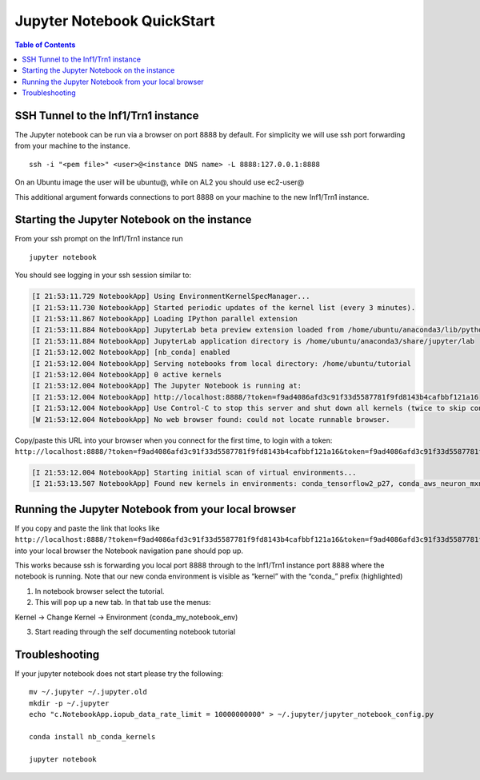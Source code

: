 .. _setup-jupyter-notebook-steps-troubleshooting:
.. _Running Jupyter Notebook Browser:

Jupyter Notebook QuickStart
===========================

.. contents:: Table of Contents
   :local:
   :depth: 2

SSH Tunnel to the Inf1/Trn1 instance
------------------------------------
The Jupyter notebook can be run via a browser on port 8888 by default. For simplicity we will use ssh port forwarding from your machine to the instance.

::

   ssh -i "<pem file>" <user>@<instance DNS name> -L 8888:127.0.0.1:8888

On an Ubuntu image the user will be ubuntu@, while on AL2 you should use
ec2-user@

This additional argument forwards connections to port 8888 on your
machine to the new Inf1/Trn1 instance.


Starting the Jupyter Notebook on the instance
---------------------------------------------
From your ssh prompt on the Inf1/Trn1 instance run

::

   jupyter notebook

You should see logging in your ssh session similar to:

.. code:: bash

   [I 21:53:11.729 NotebookApp] Using EnvironmentKernelSpecManager...
   [I 21:53:11.730 NotebookApp] Started periodic updates of the kernel list (every 3 minutes).
   [I 21:53:11.867 NotebookApp] Loading IPython parallel extension
   [I 21:53:11.884 NotebookApp] JupyterLab beta preview extension loaded from /home/ubuntu/anaconda3/lib/python3.6/site-packages/jupyterlab
   [I 21:53:11.884 NotebookApp] JupyterLab application directory is /home/ubuntu/anaconda3/share/jupyter/lab
   [I 21:53:12.002 NotebookApp] [nb_conda] enabled
   [I 21:53:12.004 NotebookApp] Serving notebooks from local directory: /home/ubuntu/tutorial
   [I 21:53:12.004 NotebookApp] 0 active kernels
   [I 21:53:12.004 NotebookApp] The Jupyter Notebook is running at:
   [I 21:53:12.004 NotebookApp] http://localhost:8888/?token=f9ad4086afd3c91f33d5587781f9fd8143b4cafbbf121a16
   [I 21:53:12.004 NotebookApp] Use Control-C to stop this server and shut down all kernels (twice to skip confirmation).
   [W 21:53:12.004 NotebookApp] No web browser found: could not locate runnable browser.


Copy/paste this URL into your browser when you connect for the first
time, to login with a token:
``http://localhost:8888/?token=f9ad4086afd3c91f33d5587781f9fd8143b4cafbbf121a16&token=f9ad4086afd3c91f33d5587781f9fd8143b4cafbbf121a16``

.. code:: bash

   [I 21:53:12.004 NotebookApp] Starting initial scan of virtual environments...
   [I 21:53:13.507 NotebookApp] Found new kernels in environments: conda_tensorflow2_p27, conda_aws_neuron_mxnet_p36, conda_anaconda3, conda_tensorflow_p27, conda_chainer_p27, conda_python3, conda_tensorflow_p36, conda_aws_neuron_tensorflow_p36, conda_mxnet_p27, **conda_my_notebook_env**, conda_tensorflow2_p36, conda_pytorch_p27, conda_python2, conda_chainer_p36, conda_mxnet_p36, conda_pytorch_p36



Running the Jupyter Notebook from your local browser
----------------------------------------------------

If you copy and paste the link that looks like
``http://localhost:8888/?token=f9ad4086afd3c91f33d5587781f9fd8143b4cafbbf121a16&token=f9ad4086afd3c91f33d5587781f9fd8143b4cafbbf121a16``
into your local browser the Notebook navigation pane should pop up.

This works because ssh is forwarding you local port 8888 through to the
Inf1/Trn1 instance port 8888 where the notebook is running. Note that our new
conda environment is visible as “kernel” with the “conda_” prefix
(highlighted)

1) In notebook browser select the tutorial.
2) This will pop up a new tab. In that tab use the menus:

Kernel → Change Kernel → Environment (conda_my_notebook_env)

3) Start reading through the self documenting notebook tutorial

Troubleshooting
---------------

If your jupyter notebook does not start please try the following:

::

   mv ~/.jupyter ~/.jupyter.old
   mkdir -p ~/.jupyter
   echo "c.NotebookApp.iopub_data_rate_limit = 10000000000" > ~/.jupyter/jupyter_notebook_config.py

   conda install nb_conda_kernels

   jupyter notebook


